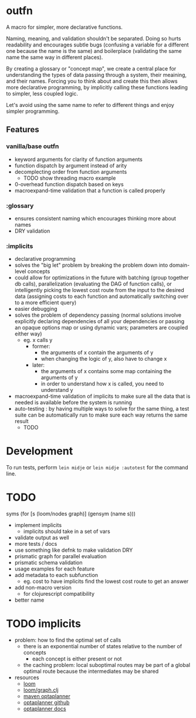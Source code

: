 * outfn
A macro for simpler, more declarative functions.

Naming, meaning, and validation shouldn't be separated. Doing so hurts readability and encourages subtle bugs (confusing a variable for a different one because the name is the same) and boilerplace (validating the same name the same way in different places).

By creating a glossary or "concept map", we create a central place for understanding the types of data passing through a system, their meaining, and their names. Forcing you to think about and create this then allows more declarative programming, by implicitly calling these functions leading to simpler, less coupled logic.

Let's avoid using the same name to refer to different things and enjoy simpler programming.
** Features
*** vanilla/base outfn
- keyword arguments for clarity of function arguments
- function dispatch by argument instead of arity
- decomplecting order from function arguments
  - TODO show threading macro example
- 0-overhead function dispatch based on keys
- macroexpand-time validation that a function is called properly
*** :glossary
- ensures consistent naming which encourages thinking more about names
- DRY validation
*** :implicits
- declarative programming
- solves the "big let" problem by breaking the problem down into domain-level concepts
- could allow for optimizations in the future with batching (group together db calls), parallelization (evaluating the DAG of function calls), or intelligently picking the lowest cost route from the input to the desired data (assigning costs to each function and automatically switching over to a more efficient query)
- easier debugging
- solves the problem of dependency passing (normal solutions involve explicitly declaring dependencies of all your dependencies or passing an opaque options map or using dynamic vars; parameters are coupled either way)
  - eg. x calls y
    - former:
      - the arguments of x contain the arguments of y
      - when changing the logic of y, also have to change x
    - later:
      - the arguments of x contains some map containing the arguments of y
      - in order to understand how x is called, you need to understand y
- macroexpand-time validation of implicits to make sure all the data that is needed is available before the system is running
- auto-testing : by having multiple ways to solve for the same thing, a test suite can be automatically run to make sure each way returns the same result
  - TODO
* Development
To run tests, perform ~lein midje~ or ~lein midje :autotest~ for the command line.
* TODO
syms (for [s (loom/nodes graph)]
               (gensym (name s)))

- implement implicits
  - implicits should take in a set of vars
- validate output as well
- more tests / docs
- use something like defnk to make validation DRY
- prismatic graph for parallel evaluation
- prismatic schema validation
- usage examples for each feature
- add metadata to each subfunction
  - eg. cost to have implicits find the lowest cost route to get an answer
- add non-macro version
  - for clojurescript compatibility
- better name
* TODO implicits
- problem: how to find the optimal set of calls
  - there is an exponential number of states relative to the number of concepts
    - each concept is either present or not
  - the caching problem: local suboptimal routes may be part of a global optimal route because the intermediates may be shared
- resources
  - [[https://github.com/aysylu/loom][loom]]
  - [[https://github.com/aysylu/loom/blob/master/src/loom/graph.clj][loom/graph.clj]]
  - [[http://mvnrepository.com/artifact/org.optaplanner][maven optaplanner]]
  - [[https://github.com/droolsjbpm/optaplanner][optaplanner github]]
  - [[http://www.optaplanner.org/learn/documentation.html][optaplanner docs]]
